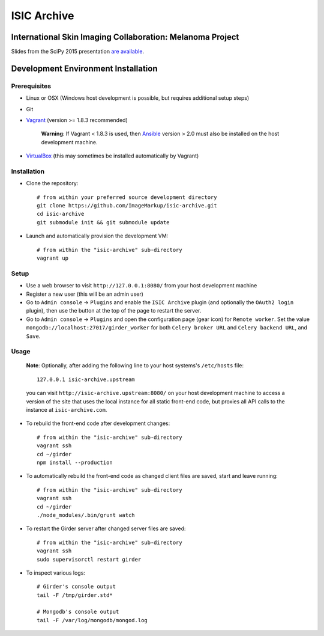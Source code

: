 ISIC Archive |build-status| |license-badge|
===========================================
International Skin Imaging Collaboration: Melanoma Project
----------------------------------------------------------

Slides from the SciPy 2015 presentation `are available <https://docs.google.com/presentation/d/1GQJjmSveZMucN1f0Ft4nZQOY0i98d2xhTGLgQreG4jU/edit?usp=sharing>`_.

Development Environment Installation
------------------------------------
Prerequisites
~~~~~~~~~~~~~
* Linux or OSX (Windows host development is possible, but requires additional
  setup steps)

* Git

* Vagrant_ (version >= 1.8.3 recommended)

   **Warning**:
   If Vagrant < 1.8.3 is used, then Ansible_ version > 2.0 must also be installed on the
   host development machine.

* VirtualBox_ (this may sometimes be installed automatically by Vagrant)

Installation
~~~~~~~~~~~~
* Clone the repository:
  ::

    # from within your preferred source development directory
    git clone https://github.com/ImageMarkup/isic-archive.git
    cd isic-archive
    git submodule init && git submodule update


* Launch and automatically provision the development VM:
  ::

    # from within the "isic-archive" sub-directory
    vagrant up

Setup
~~~~~
* Use a web browser to visit ``http://127.0.0.1:8080/`` from your host
  development machine

* Register a new user (this will be an admin user)

* Go to ``Admin console`` -> ``Plugins`` and enable the ``ISIC Archive`` plugin
  (and optionally the ``OAuth2 login`` plugin), then use the button at the top
  of the page to restart the server.

* Go to ``Admin console`` -> ``Plugins`` and open the configuration page (gear
  icon) for ``Remote worker``. Set the value
  ``mongodb://localhost:27017/girder_worker`` for both ``Celery broker URL``
  and ``Celery backend URL``, and ``Save``.

Usage
~~~~~
  **Note**:
  Optionally, after adding the following line to your host systems's
  ``/etc/hosts`` file:
  ::

    127.0.0.1 isic-archive.upstream

  you can visit ``http://isic-archive.upstream:8080/`` on your host development
  machine to access a version of the site that uses the local instance for all
  static front-end code, but proxies all API calls to the instance at
  ``isic-archive.com``.

* To rebuild the front-end code after development changes:
  ::

    # from within the "isic-archive" sub-directory
    vagrant ssh
    cd ~/girder
    npm install --production

* To automatically rebuild the front-end code as changed client files are saved,
  start and leave running:
  ::

    # from within the "isic-archive" sub-directory
    vagrant ssh
    cd ~/girder
    ./node_modules/.bin/grunt watch

* To restart the Girder server after changed server files are saved:
  ::

    # from within the "isic-archive" sub-directory
    vagrant ssh
    sudo supervisorctl restart girder

* To inspect various logs:
  ::

    # Girder's console output
    tail -F /tmp/girder.std*

    # Mongodb's console output
    tail -F /var/log/mongodb/mongod.log

.. |build-status| image:: https://travis-ci.org/ImageMarkup/isic-archive.svg?branch=master
    :target: https://travis-ci.org/ImageMarkup/isic-archive
    :alt: Build Status

.. |license-badge| image:: https://raw.githubusercontent.com/girder/girder/master/docs/license.png
    :target: https://pypi.python.org/pypi/girder
    :alt: License

.. _Vagrant: https://www.vagrantup.com/downloads.html

.. _Ansible: https://docs.ansible.com/ansible/intro_installation.html

.. _VirtualBox: https://www.virtualbox.org/wiki/Downloads
